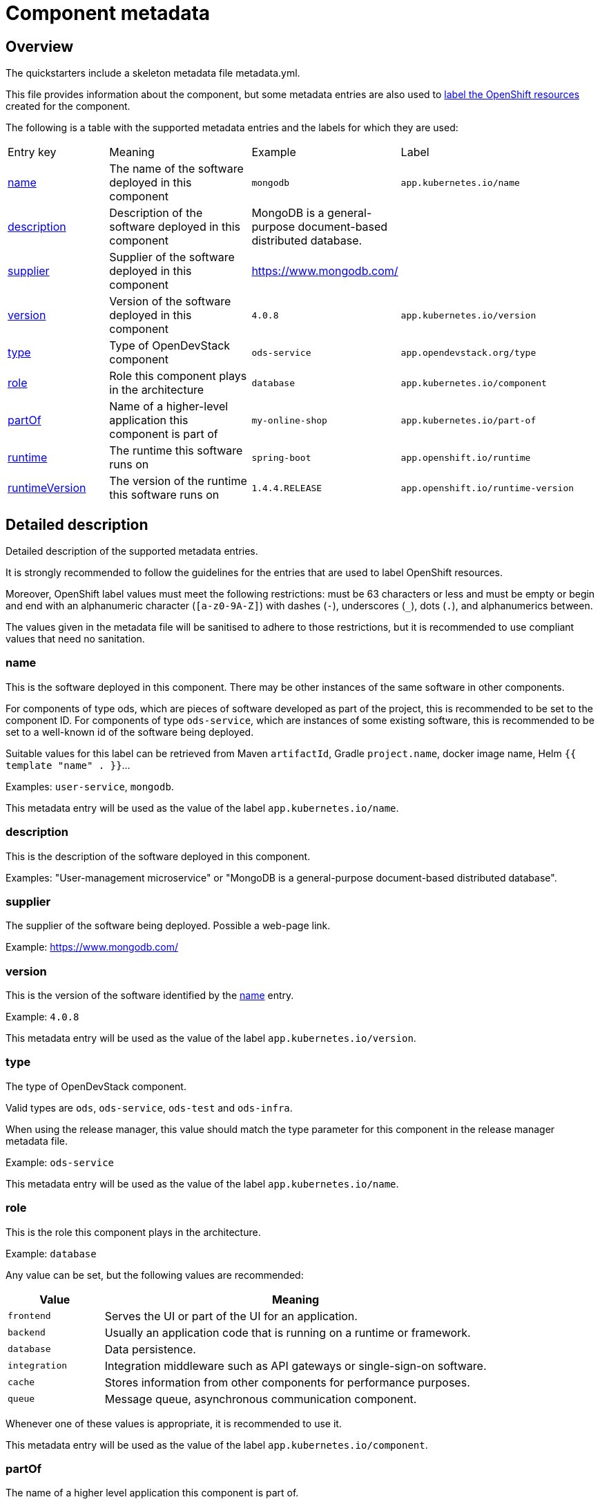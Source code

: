 = Component metadata

== Overview

The quickstarters include a skeleton metadata file metadata.yml.

This file provides information about the component, but some metadata entries are also used to xref:jenkins-shared-library:labelling.adoc[label
the OpenShift resources] created for the component.

The following is a table with the supported metadata entries and the labels for which they are used:

[cols="2,3,2,4"]
|===

| Entry key | Meaning | Example | Label

| <<_name>>
| The name of the software deployed in this component
| `mongodb`
| `app.kubernetes.io/name`

| <<_description>>
| Description of the software deployed in this component
| MongoDB is a general-purpose document-based distributed database.
|

| <<_supplier>>
| Supplier of the software deployed in this component
| https://www.mongodb.com/
|

| <<_version>>
| Version of the software deployed in this component
| `4.0.8`
| `app.kubernetes.io/version`

| <<_type>>
| Type of OpenDevStack component
| `ods-service`
| `app.opendevstack.org/type`

| <<_role>>
| Role this component plays in the architecture
| `database`
| `app.kubernetes.io/component`

| <<_partof>>
| Name of a higher-level application this component is part of
| `my-online-shop`
| `app.kubernetes.io/part-of`

| <<_runtime>>
| The runtime this software runs on
| `spring-boot`
| `app.openshift.io/runtime`

| <<_runtimeversion>>
| The version of the runtime this software runs on
| `1.4.4.RELEASE`
| `app.openshift.io/runtime-version`

|===

== Detailed description

Detailed description of the supported metadata entries.

It is strongly recommended to follow the guidelines for the entries that are used to label OpenShift resources.

Moreover, OpenShift label values must meet the following restrictions: must be 63 characters or less and must be empty
or begin and end with an alphanumeric character (`[a-z0-9A-Z]`) with dashes (`-`), underscores (`_`), dots (`.`), and alphanumerics between.

The values given in the metadata file will be sanitised to adhere to those restrictions,
but it is recommended to use compliant values that need no sanitation.

=== name

This is the software deployed in this component. There may be other instances of the same software in other components.

For components of type ods, which are pieces of software developed as part of the project,
this is recommended to be set to the component ID.
For components of type `ods-service`, which are instances of some existing software,
this is recommended to be set to a well-known id of the software being deployed.

Suitable values for this label can be retrieved from Maven `artifactId`, Gradle `project.name`, docker image name,
Helm `{{ template "name" . }}`…

Examples: `user-service`, `mongodb`.

This metadata entry will be used as the value of the label `app.kubernetes.io/name`.

=== description

This is the description of the software deployed in this component.

Examples: "User-management microservice" or "MongoDB is a general-purpose document-based distributed database".

=== supplier

The supplier of the software being deployed. Possible a web-page link.

Example: https://www.mongodb.com/

=== version

This is the version of the software identified by the <<_name>> entry.

Example: `4.0.8`

This metadata entry will be used as the value of the label `app.kubernetes.io/version`.

=== type

The type of OpenDevStack component.

Valid types are `ods`, `ods-service`, `ods-test` and `ods-infra`.

When using the release manager, this value should match the type parameter for this component in the
release manager metadata file.

Example: `ods-service`

This metadata entry will be used as the value of the label `app.kubernetes.io/name`.

=== role

This is the role this component plays in the architecture.

Example: `database`

Any value can be set, but the following values are recommended:

[cols="1,4"]
|===
| Value | Meaning

| `frontend`
| Serves the UI or part of the UI for an application.

| `backend`
| Usually an application code that is running on a runtime or framework.

| `database`
| Data persistence.

| `integration`
| Integration middleware such as API gateways or single-sign-on software.

| `cache`
| Stores information from other components for performance purposes.

| `queue`
| Message queue, asynchronous communication component.

|===

Whenever one of these values is appropriate, it is recommended to use it.

This metadata entry will be used as the value of the label `app.kubernetes.io/component`.

=== partOf

The name of a higher level application this component is part of.

This is used to group components as part of a higher-level application, when suitable.

Example: you are building an online shop, and this component is part of it.
You can set `partOf: my-online-shop`

This metadata entry will be used as the value of the label `app.kubernetes.io/part-of`.

=== runtime

The runtime to be used to bootstrap the component.

There may be more than one runtime, so the most meaningful or specific one should be set here.
A typical example is a Spring-Boot application. Both Spring Boot and the JRE are suitable runtimes,
but the first one is chosen, as the JRE is implied by Spring Boot, but not the other way around.

Other possible runtimes are `nodejs`, `angularjs`, etc.

Suitable values can be taken from the runtime Maven `artifactId`, Gradle `project.name`, docker image name…

Example: `spring-boot`

This metadata entry will be used as the value of the label `app.openshift.io/runtime`.

=== runtimeVersion

The version of the runtime.

Suitable values can be taken from the runtime Maven `version`, Gradle `project.version`, docker image version tag…

This label does not make sense, if <<_runtime>> is not also specified.

Example: `1.4.4.RELEASE`

This metadata entry will be used as the value of the label `app.openshift.io/runtime-version`.
